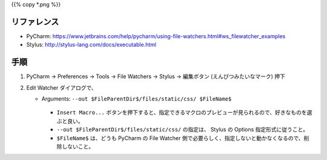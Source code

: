 .. title: PyCharm の File Watcher で、 Stylus の CSS ファイル生成先ディレクトリを指定する。
.. tags: css
.. date: 2018-11-03
.. slug: index
.. status: published


{{% copy *.png %}}


リファレンス
============
- PyCharm: https://www.jetbrains.com/help/pycharm/using-file-watchers.html#ws_filewatcher_examples
- Stylus: http://stylus-lang.com/docs/executable.html


手順
====
1. PyCharm -> Preferences -> Tools -> File Watchers -> Stylus -> 編集ボタン (えんぴつみたいなマーク) 押下

2.  Edit Watcher ダイアログで、

    - Arguments: ``--out $FileParentDir$/files/static/css/ $FileName$``


      .. figure:: /images/html-css/configure-stylus-output-directory/edit-watcher.png

      - ``Insert Macro...`` ボタンを押下すると、指定できるマクロのプレビューが見られるので、好きなものを選ぶと良い。
      - ``--out $FileParentDir$/files/static/css/`` の指定は、 Stylus の Options 指定形式に従うこと。
      - ``$FileName$`` は、どうも PyCharm の File Watcher 側で必要らしく、指定しないと動かなくなるので、削除しないこと。
